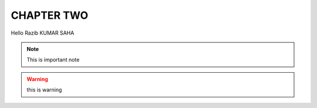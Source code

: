 CHAPTER TWO
===========
Hello Razib KUMAR SAHA

.. note:: This is important note

.. warning:: this is warning
